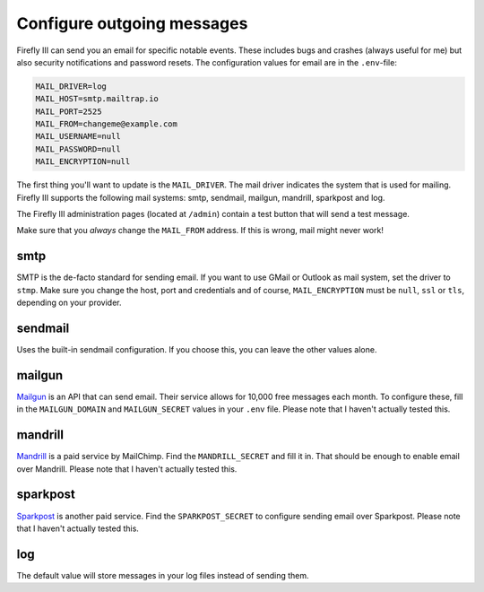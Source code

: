.. _configuremail:

===========================
Configure outgoing messages
===========================

Firefly III can send you an email for specific notable events. These includes bugs and crashes (always useful for me) but also security notifications and password resets. The configuration values for email are in the ``.env``-file:

.. code-block:: bash

   MAIL_DRIVER=log
   MAIL_HOST=smtp.mailtrap.io
   MAIL_PORT=2525
   MAIL_FROM=changeme@example.com
   MAIL_USERNAME=null
   MAIL_PASSWORD=null
   MAIL_ENCRYPTION=null

The first thing you'll want to update is the ``MAIL_DRIVER``. The mail driver indicates the system that is used for mailing. Firefly III supports the following mail systems: smtp, sendmail, mailgun, mandrill, sparkpost and log.

The Firefly III administration pages (located at ``/admin``) contain a test button that will send a test message.

Make sure that you *always* change the ``MAIL_FROM`` address. If this is wrong, mail might never work!

smtp
----

SMTP is the de-facto standard for sending email. If you want to use GMail or Outlook as mail system, set the driver to ``stmp``. Make sure you change the host, port and credentials and of course, ``MAIL_ENCRYPTION`` must be ``null``, ``ssl`` or ``tls``, depending on your provider.

sendmail
--------

Uses the built-in sendmail configuration. If you choose this, you can leave the other values alone.

mailgun
-------

`Mailgun <https://www.mailgun.com/>`_ is an API that can send email. Their service allows for 10,000 free messages each month. To configure these, fill in the ``MAILGUN_DOMAIN`` and ``MAILGUN_SECRET`` values in your ``.env`` file. Please note that I haven't actually tested this.

mandrill
--------

`Mandrill <https://www.mandrill.com/>`_ is a paid service by MailChimp. Find the ``MANDRILL_SECRET`` and fill it in. That should be enough to enable email over Mandrill. Please note that I haven't actually tested this. 


sparkpost
---------
`Sparkpost <https://www.sparkpost.com/>`_ is another paid service. Find the ``SPARKPOST_SECRET`` to configure sending email over Sparkpost. Please note that I haven't actually tested this. 


log
---

The default value will store messages in your log files instead of sending them.
